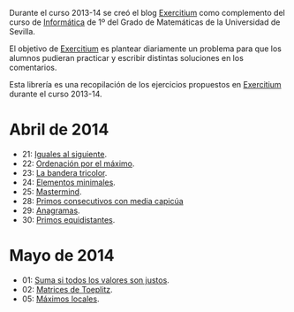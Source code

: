 Durante el curso 2013-14 se creó el blog [[http://www.glc.us.es/~jalonso/exercitium][Exercitium]] como complemento del curso
de [[http://www.cs.us.es/~jalonso/cursos/i1m-13][Informática]] de 1º del Grado de Matemáticas de la Universidad de Sevilla.

El objetivo de [[http://www.glc.us.es/~jalonso/exercitium][Exercitium]] es plantear diariamente un problema para que los
alumnos pudieran practicar y escribir distintas soluciones en los comentarios.

Esta librería es una recopilación de los ejercicios propuestos en [[http://www.glc.us.es/~jalonso/exercitium][Exercitium]]
durante el curso 2013-14.

* Abril de 2014
+ 21: [[./src/Iguales_al_siguiente.hs][Iguales al siguiente]].                 
+ 22: [[./src/Ordenados_por_maximo.hs][Ordenación por el máximo]].             
+ 23: [[./src/Bandera_tricolor.hs][La bandera tricolor]].                  
+ 24: [[./src/ElementosMinimales.hs][Elementos minimales]].                  
+ 25: [[./src/Mastermind.hs][Mastermind]].                           
+ 28: [[./src/Primos_consecutivos_con_media_capicua.hs][Primos consecutivos con media capicúa]] 
+ 29: [[./src/Anagramas.hs][Anagramas]].                            
+ 30: [[./src/Primos_equidistantes.hs][Primos equidistantes]].                 

* Mayo de 2014
+ 01: [[./src/Suma_si_todos_justos.hs][Suma si todos los valores son justos]].            
+ 02: [[./src/Matriz_Toeplitz.hs][Matrices de Toeplitz]].                            
+ 05: [[./src/MaximosLocales.hs][Máximos locales]].                                 
